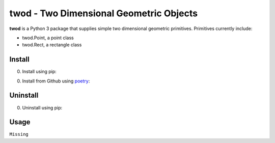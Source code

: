 twod - Two Dimensional Geometric Objects
========================================


|pypi|  |license| |python|

**twod** is a Python 3 package that supplies simple two dimensional geometric primitives. Primitives currently include:

- twod.Point, a point class
- twod.Rect, a rectangle class

Install
-------

0. Install using pip:
   
.. code:: bash
	  $ pip3 install twod

0. Install from Github using poetry_:

.. code:: bash
	  $ git clone https://github.com/JnyJny/twod.git
	  $ cd twod; poetry install
	  
   

Uninstall
---------

0. Uninstall using pip:

.. code:: bash
	  $ pip3 uninstall twod



Usage
-----

``Missing``

.. _poetry: https://pypi.org/project/poetry/

.. |pypi| image:: https://img.shields.io/pypi/v/twod.svg?style=flat-square&label=version
   :target: https://pypi.org/pypi/twod
   :alt: Latest version released on PyPi
	 
.. |python| image:: https://img.shields.io/pypi/pyversions/twod.svg?style=flat-squre
   :target: https://pypi.org/project/twod
   :alt: Python Versions
		    
.. |license| image:: https://img.shields.io/badge/license-apache-blue.svg?style=flat-square
   :target: https://github.com/jnyjny/twod/blob/master/LICENSE
   :alt: Apache License v2.0
